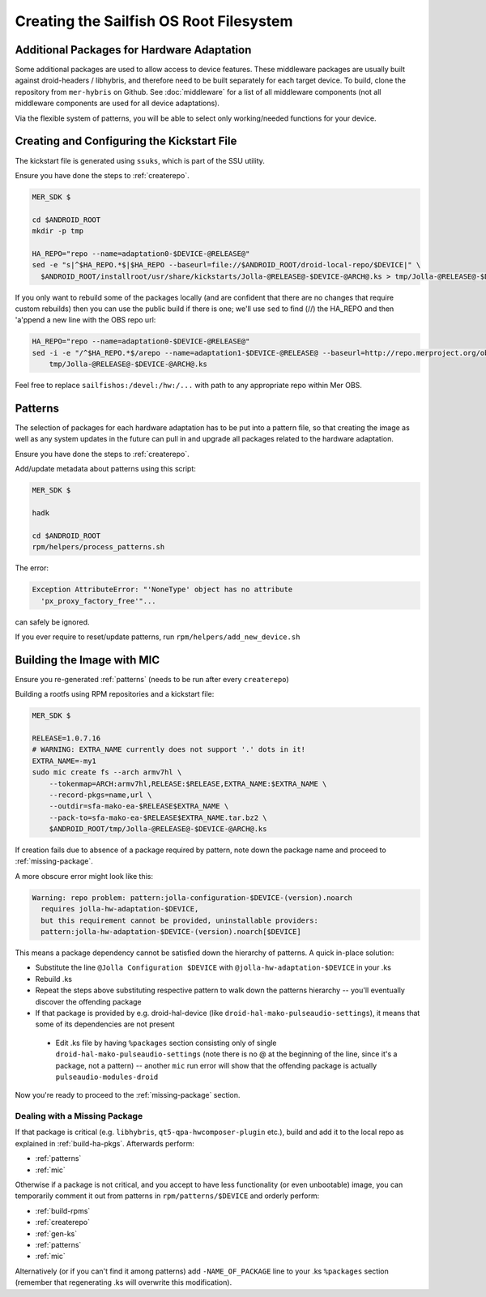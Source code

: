 Creating the Sailfish OS Root Filesystem
========================================

Additional Packages for Hardware Adaptation
-------------------------------------------

Some additional packages are used to allow access to device features. These
middleware packages are usually built against droid-headers / libhybris, and
therefore need to be built separately for each target device. To build,
clone the repository from ``mer-hybris`` on Github.
See :doc:`middleware` for a list of all middleware components (not
all middleware components are used for all device adaptations).

Via the flexible system of patterns, you will be able to select only
working/needed functions for your device.

.. _gen-ks:

Creating and Configuring the Kickstart File
------------------------------

The kickstart file is generated using ``ssuks``, which is part of the
SSU utility.

Ensure you have done the steps to :ref:`createrepo`.

.. code-block:: console

  MER_SDK $

  cd $ANDROID_ROOT
  mkdir -p tmp

  HA_REPO="repo --name=adaptation0-$DEVICE-@RELEASE@"
  sed -e "s|^$HA_REPO.*$|$HA_REPO --baseurl=file://$ANDROID_ROOT/droid-local-repo/$DEVICE|" \
    $ANDROID_ROOT/installroot/usr/share/kickstarts/Jolla-@RELEASE@-$DEVICE-@ARCH@.ks > tmp/Jolla-@RELEASE@-$DEVICE-@ARCH@.ks

If you only want to rebuild some of the packages locally (and are confident that there are no changes that require custom rebuilds) then you can use the public build if there is one; we'll use ``sed`` to find (//) the HA_REPO and then 'a'ppend a new line with the OBS repo url:

.. code-block:: console

  HA_REPO="repo --name=adaptation0-$DEVICE-@RELEASE@"
  sed -i -e "/^$HA_REPO.*$/arepo --name=adaptation1-$DEVICE-@RELEASE@ --baseurl=http://repo.merproject.org/obs/sailfishos:/devel:/hw:/$DEVICE/sailfish_latest_@ARCH@/" \
      tmp/Jolla-@RELEASE@-$DEVICE-@ARCH@.ks

Feel free to replace ``sailfishos:/devel:/hw:/...`` with path to any appropriate repo within Mer OBS.

.. _patterns:

Patterns
--------

The selection of packages for each hardware adaptation has to be put into
a pattern file, so that creating the image as well as any system updates in
the future can pull in and upgrade all packages related to the hardware
adaptation.

Ensure you have done the steps to :ref:`createrepo`.

Add/update metadata about patterns using this script:

.. code-block:: console

    MER_SDK $

    hadk

    cd $ANDROID_ROOT
    rpm/helpers/process_patterns.sh

The error:

.. code-block:: console

  Exception AttributeError: "'NoneType' object has no attribute
    'px_proxy_factory_free'"...

can safely be ignored.

If you ever require to reset/update patterns, run
``rpm/helpers/add_new_device.sh``

.. _mic:

Building the Image with MIC
---------------------------

Ensure you re-generated :ref:`patterns` (needs to be run after every
``createrepo``)

Building a rootfs using RPM repositories and a kickstart file:

.. code-block:: console

  MER_SDK $

  RELEASE=1.0.7.16
  # WARNING: EXTRA_NAME currently does not support '.' dots in it!
  EXTRA_NAME=-my1
  sudo mic create fs --arch armv7hl \
      --tokenmap=ARCH:armv7hl,RELEASE:$RELEASE,EXTRA_NAME:$EXTRA_NAME \
      --record-pkgs=name,url \
      --outdir=sfa-mako-ea-$RELEASE$EXTRA_NAME \
      --pack-to=sfa-mako-ea-$RELEASE$EXTRA_NAME.tar.bz2 \
      $ANDROID_ROOT/tmp/Jolla-@RELEASE@-$DEVICE-@ARCH@.ks

If creation fails due to absence of a package required by pattern, note down
the package name and proceed to :ref:`missing-package`.

A more obscure error might look like this:

.. code-block:: console

  Warning: repo problem: pattern:jolla-configuration-$DEVICE-(version).noarch
    requires jolla-hw-adaptation-$DEVICE,
    but this requirement cannot be provided, uninstallable providers:
    pattern:jolla-hw-adaptation-$DEVICE-(version).noarch[$DEVICE]

This means a package dependency cannot be satisfied down the hierarchy of
patterns. A quick in-place solution:

* Substitute the line ``@Jolla Configuration $DEVICE`` with
  ``@jolla-hw-adaptation-$DEVICE`` in your .ks

* Rebuild .ks

* Repeat the steps above substituting respective pattern to walk down the
  patterns hierarchy -- you'll eventually discover the offending package

* If that package is provided by e.g. droid-hal-device (like
  ``droid-hal-mako-pulseaudio-settings``), it means that some of its dependencies
  are not present

 * Edit .ks file by having ``%packages`` section consisting only of single
   ``droid-hal-mako-pulseaudio-settings`` (note there is no @ at the beginning
   of the line, since it's a package, not a pattern) -- another ``mic`` run error
   will show that the offending package is actually ``pulseaudio-modules-droid``

Now you're ready to proceed to the :ref:`missing-package` section.

.. _missing-package:

Dealing with a Missing Package
``````````````````````````````
If that package is critical (e.g. ``libhybris``, ``qt5-qpa-hwcomposer-plugin`` etc.),
build and add it to the local repo as explained in :ref:`build-ha-pkgs`.
Afterwards perform:

* :ref:`patterns`
* :ref:`mic`

Otherwise if a package is not critical, and you accept to have less
functionality (or even unbootable) image, you can temporarily comment it out
from patterns in ``rpm/patterns/$DEVICE`` and orderly perform:

* :ref:`build-rpms`
* :ref:`createrepo`
* :ref:`gen-ks`
* :ref:`patterns`
* :ref:`mic`

Alternatively (or if you can't find it among patterns) add ``-NAME_OF_PACKAGE`` line
to your .ks ``%packages`` section (remember that regenerating .ks will overwrite this
modification).

